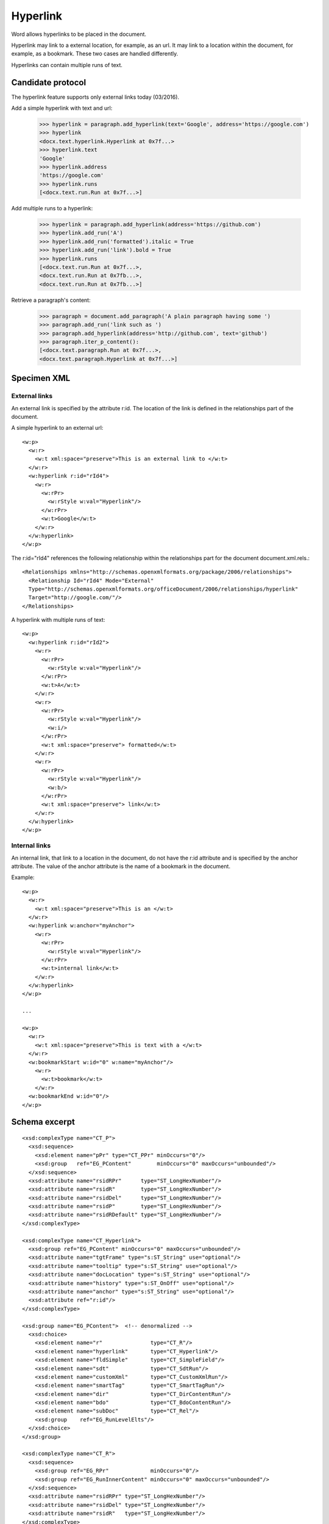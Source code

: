 
Hyperlink
=========

Word allows hyperlinks to be placed in the document.

Hyperlink may link to a external location, for example, as an url. It may link to
a location within the document, for example, as a bookmark. These two cases are
handled differently.

Hyperlinks can contain multiple runs of text.

Candidate protocol
------------------

The hyperlink feature supports only external links today (03/2016).

Add a simple hyperlink with text and url:

    >>> hyperlink = paragraph.add_hyperlink(text='Google', address='https://google.com')
    >>> hyperlink
    <docx.text.hyperlink.Hyperlink at 0x7f...>
    >>> hyperlink.text
    'Google'
    >>> hyperlink.address
    'https://google.com'
    >>> hyperlink.runs
    [<docx.text.run.Run at 0x7f...>]

Add multiple runs to a hyperlink:

    >>> hyperlink = paragraph.add_hyperlink(address='https://github.com')
    >>> hyperlink.add_run('A')
    >>> hyperlink.add_run('formatted').italic = True
    >>> hyperlink.add_run('link').bold = True
    >>> hyperlink.runs
    [<docx.text.run.Run at 0x7f...>,
    <docx.text.run.Run at 0x7fb...>,
    <docx.text.run.Run at 0x7fb...>]

Retrieve a paragraph's content:

    >>> paragraph = document.add_paragraph('A plain paragraph having some ')
    >>> paragraph.add_run('link such as ')
    >>> paragraph.add_hyperlink(address='http://github.com', text='github')
    >>> paragraph.iter_p_content():
    [<docx.text.paragraph.Run at 0x7f...>,
    <docx.text.paragraph.Hyperlink at 0x7f...>]



Specimen XML
------------

.. highlight:: xml


External links
~~~~~~~~~~~~~~

An external link is specified by the attribute r:id. The location of the link
is defined in the relationships part of the document.

A simple hyperlink to an external url::

    <w:p>
      <w:r>
        <w:t xml:space="preserve">This is an external link to </w:t>
      </w:r>
      <w:hyperlink r:id="rId4">
        <w:r>
          <w:rPr>
            <w:rStyle w:val="Hyperlink"/>
          </w:rPr>
          <w:t>Google</w:t>
        </w:r>
      </w:hyperlink>
    </w:p>


The r:id="rId4" references the following relationship within the relationships
part for the document document.xml.rels.::

    <Relationships xmlns="http://schemas.openxmlformats.org/package/2006/relationships">
      <Relationship Id="rId4" Mode="External"
      Type="http://schemas.openxmlformats.org/officeDocument/2006/relationships/hyperlink"
      Target="http://google.com/"/>
    </Relationships>

A hyperlink with multiple runs of text::

    <w:p>
      <w:hyperlink r:id="rId2">
        <w:r>
          <w:rPr>
            <w:rStyle w:val="Hyperlink"/>
          </w:rPr>
          <w:t>A</w:t>
        </w:r>
        <w:r>
          <w:rPr>
            <w:rStyle w:val="Hyperlink"/>
            <w:i/>
          </w:rPr>
          <w:t xml:space="preserve"> formatted</w:t>
        </w:r>
        <w:r>
          <w:rPr>
            <w:rStyle w:val="Hyperlink"/>
            <w:b/>
          </w:rPr>
          <w:t xml:space="preserve"> link</w:t>
        </w:r>
      </w:hyperlink>
    </w:p>


Internal links
~~~~~~~~~~~~~~

An internal link, that link to a location in the document, do not have the r:id attribute
and is specified by the anchor attribute.
The value of the anchor attribute is the name of a bookmark in the document.

Example::

    <w:p>
      <w:r>
        <w:t xml:space="preserve">This is an </w:t>
      </w:r>
      <w:hyperlink w:anchor="myAnchor">
        <w:r>
          <w:rPr>
            <w:rStyle w:val="Hyperlink"/>
          </w:rPr>
          <w:t>internal link</w:t>
        </w:r>
      </w:hyperlink>
    </w:p>

    ...

    <w:p>
      <w:r>
        <w:t xml:space="preserve">This is text with a </w:t>
      </w:r>
      <w:bookmarkStart w:id="0" w:name="myAnchor"/>
        <w:r>
          <w:t>bookmark</w:t>
        </w:r>
      <w:bookmarkEnd w:id="0"/>
    </w:p>


Schema excerpt
--------------

.. highlight:: xml

::

    <xsd:complexType name="CT_P">
      <xsd:sequence>
        <xsd:element name="pPr" type="CT_PPr" minOccurs="0"/>
        <xsd:group   ref="EG_PContent"        minOccurs="0" maxOccurs="unbounded"/>
      </xsd:sequence>
      <xsd:attribute name="rsidRPr"      type="ST_LongHexNumber"/>
      <xsd:attribute name="rsidR"        type="ST_LongHexNumber"/>
      <xsd:attribute name="rsidDel"      type="ST_LongHexNumber"/>
      <xsd:attribute name="rsidP"        type="ST_LongHexNumber"/>
      <xsd:attribute name="rsidRDefault" type="ST_LongHexNumber"/>
    </xsd:complexType>

    <xsd:complexType name="CT_Hyperlink">
      <xsd:group ref="EG_PContent" minOccurs="0" maxOccurs="unbounded"/>
      <xsd:attribute name="tgtFrame" type="s:ST_String" use="optional"/>
      <xsd:attribute name="tooltip" type="s:ST_String" use="optional"/>
      <xsd:attribute name="docLocation" type="s:ST_String" use="optional"/>
      <xsd:attribute name="history" type="s:ST_OnOff" use="optional"/>
      <xsd:attribute name="anchor" type="s:ST_String" use="optional"/>
      <xsd:attribute ref="r:id"/>
    </xsd:complexType>

    <xsd:group name="EG_PContent">  <!-- denormalized -->
      <xsd:choice>
        <xsd:element name="r"               type="CT_R"/>
        <xsd:element name="hyperlink"       type="CT_Hyperlink"/>
        <xsd:element name="fldSimple"       type="CT_SimpleField"/>
        <xsd:element name="sdt"             type="CT_SdtRun"/>
        <xsd:element name="customXml"       type="CT_CustomXmlRun"/>
        <xsd:element name="smartTag"        type="CT_SmartTagRun"/>
        <xsd:element name="dir"             type="CT_DirContentRun"/>
        <xsd:element name="bdo"             type="CT_BdoContentRun"/>
        <xsd:element name="subDoc"          type="CT_Rel"/>
        <xsd:group    ref="EG_RunLevelElts"/>
      </xsd:choice>
    </xsd:group>

    <xsd:complexType name="CT_R">
      <xsd:sequence>
        <xsd:group ref="EG_RPr"             minOccurs="0"/>
        <xsd:group ref="EG_RunInnerContent" minOccurs="0" maxOccurs="unbounded"/>
      </xsd:sequence>
      <xsd:attribute name="rsidRPr" type="ST_LongHexNumber"/>
      <xsd:attribute name="rsidDel" type="ST_LongHexNumber"/>
      <xsd:attribute name="rsidR"   type="ST_LongHexNumber"/>
    </xsd:complexType>

    <xsd:simpleType name="ST_RelationshipId">
      <xsd:restriction base="xsd:string"/>
    </xsd:simpleType>

